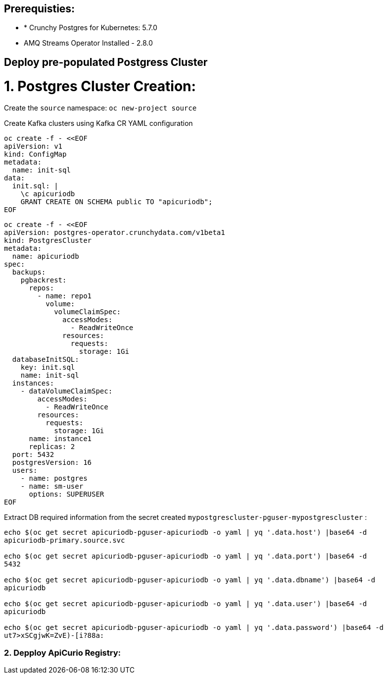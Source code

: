 ## Prerequisties:

- * Crunchy Postgres for Kubernetes: 5.7.0
- AMQ Streams Operator Installed - 2.8.0

## Deploy pre-populated Postgress Cluster

# 1. Postgres Cluster Creation:

Create the `source` namespace: `oc new-project source`

Create Kafka clusters using Kafka CR YAML configuration

[source, yaml,indent=0]
----
oc create -f - <<EOF
apiVersion: v1
kind: ConfigMap
metadata:
  name: init-sql
data:
  init.sql: |
    \c apicuriodb
    GRANT CREATE ON SCHEMA public TO "apicuriodb";
EOF
----
[source, yaml,indent=0]
----
oc create -f - <<EOF
apiVersion: postgres-operator.crunchydata.com/v1beta1
kind: PostgresCluster
metadata:
  name: apicuriodb
spec:
  backups:
    pgbackrest:
      repos:
        - name: repo1
          volume:
            volumeClaimSpec:
              accessModes:
                - ReadWriteOnce
              resources:
                requests:
                  storage: 1Gi
  databaseInitSQL:
    key: init.sql
    name: init-sql
  instances:
    - dataVolumeClaimSpec:
        accessModes:
          - ReadWriteOnce
        resources:
          requests:
            storage: 1Gi
      name: instance1
      replicas: 2
  port: 5432
  postgresVersion: 16
  users:
    - name: postgres
    - name: sm-user
      options: SUPERUSER
EOF
----

Extract DB required information from the secret created `mypostgrescluster-pguser-mypostgrescluster` :

[source, yaml,indent=0]
----
echo $(oc get secret apicuriodb-pguser-apicuriodb -o yaml | yq '.data.host') |base64 -d
apicuriodb-primary.source.svc

echo $(oc get secret apicuriodb-pguser-apicuriodb -o yaml | yq '.data.port') |base64 -d
5432

echo $(oc get secret apicuriodb-pguser-apicuriodb -o yaml | yq '.data.dbname') |base64 -d
apicuriodb

echo $(oc get secret apicuriodb-pguser-apicuriodb -o yaml | yq '.data.user') |base64 -d
apicuriodb

echo $(oc get secret apicuriodb-pguser-apicuriodb -o yaml | yq '.data.password') |base64 -d
ut7>xSCgjwK=ZvE)-[i?88a:
----

### 2. Depploy ApiCurio Registry:
